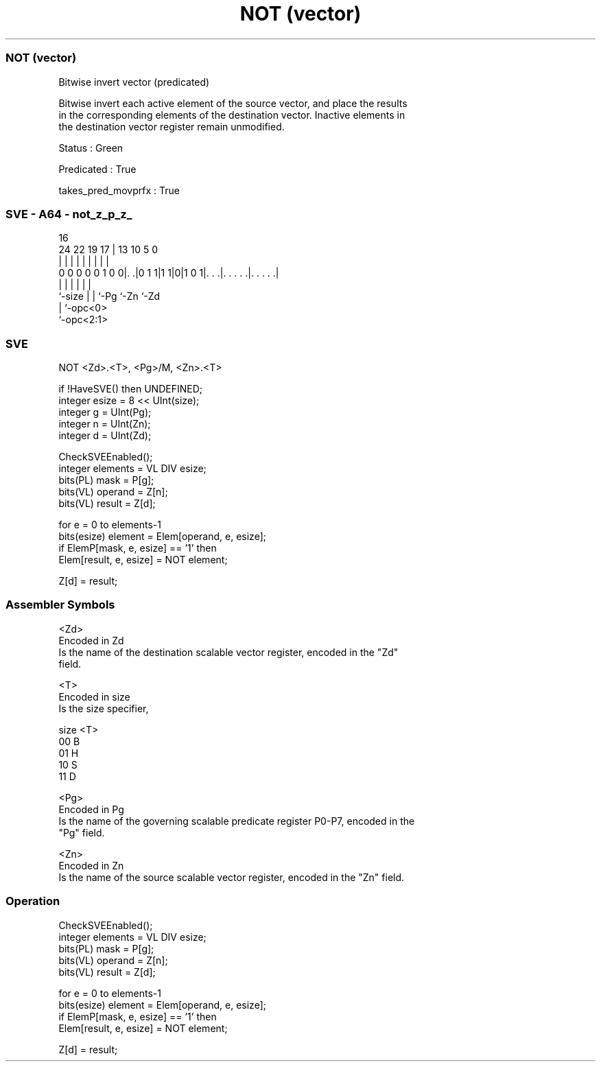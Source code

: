 .nh
.TH "NOT (vector)" "7" " "  "instruction" "sve"
.SS NOT (vector)
 Bitwise invert vector (predicated)

 Bitwise invert each active element of the source vector, and place the results
 in the corresponding elements of the destination vector. Inactive elements in
 the destination vector register remain unmodified.

 Status : Green

 Predicated : True

 takes_pred_movprfx : True



.SS SVE - A64 - not_z_p_z_
 
                                                                   
                                                                   
                                 16                                
                 24  22    19  17 |    13    10         5         0
                  |   |     |   | |     |     |         |         |
   0 0 0 0 0 1 0 0|. .|0 1 1|1 1|0|1 0 1|. . .|. . . . .|. . . . .|
                  |         |   |       |     |         |
                  `-size    |   |       `-Pg  `-Zn      `-Zd
                            |   `-opc<0>
                            `-opc<2:1>
  
  
 
.SS SVE
 
 NOT     <Zd>.<T>, <Pg>/M, <Zn>.<T>
 
 if !HaveSVE() then UNDEFINED;
 integer esize = 8 << UInt(size);
 integer g = UInt(Pg);
 integer n = UInt(Zn);
 integer d = UInt(Zd);
 
 CheckSVEEnabled();
 integer elements = VL DIV esize;
 bits(PL) mask = P[g];
 bits(VL) operand  = Z[n];
 bits(VL) result = Z[d];
 
 for e = 0 to elements-1
     bits(esize) element = Elem[operand, e, esize];
     if ElemP[mask, e, esize] == '1' then
         Elem[result, e, esize] = NOT element;
 
 Z[d] = result;
 

.SS Assembler Symbols

 <Zd>
  Encoded in Zd
  Is the name of the destination scalable vector register, encoded in the "Zd"
  field.

 <T>
  Encoded in size
  Is the size specifier,

  size <T> 
  00   B   
  01   H   
  10   S   
  11   D   

 <Pg>
  Encoded in Pg
  Is the name of the governing scalable predicate register P0-P7, encoded in the
  "Pg" field.

 <Zn>
  Encoded in Zn
  Is the name of the source scalable vector register, encoded in the "Zn" field.



.SS Operation

 CheckSVEEnabled();
 integer elements = VL DIV esize;
 bits(PL) mask = P[g];
 bits(VL) operand  = Z[n];
 bits(VL) result = Z[d];
 
 for e = 0 to elements-1
     bits(esize) element = Elem[operand, e, esize];
     if ElemP[mask, e, esize] == '1' then
         Elem[result, e, esize] = NOT element;
 
 Z[d] = result;

